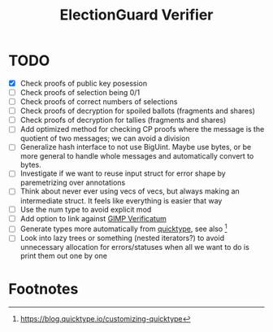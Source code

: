 #+TITLE: ElectionGuard Verifier

* TODO

- [X] Check proofs of public key posession
- [ ] Check proofs of selection being 0/1
- [ ] Check proofs of correct numbers of selections
- [ ] Check proofs of decryption for spoiled ballots (fragments and shares)
- [ ] Check proofs of decryption for tallies (fragments and shares) 
- [ ] Add optimized method for checking CP proofs where the message is
  the quotient of two messages; we can avoid a division
- [ ] Generalize hash interface to not use BigUint. Maybe use bytes,
  or be more general to handle whole messages and automatically
  convert to bytes.
- [ ] Investigate if we want to reuse input struct for error shape by
  paremetrizing over annotations
- [ ] Think about never ever using vecs of vecs, but always making an
  intermediate struct. It feels like everything is easier that way
- [ ] Use the num type to avoid explicit mod
- [ ] Add option to link against [[https://github.com/verificatum/verificatum-gmpmee][GIMP Verificatum]]
- [ ] Generate types more automatically from [[https://quicktype.io][quicktype]], see also [fn:1]
- [ ] Look into lazy trees or something (nested iterators?) to avoid
  unnecessary allocation for errors/statuses when all we want to do is
  print them out one by one

* Footnotes

[fn:1] https://blog.quicktype.io/customizing-quicktype
